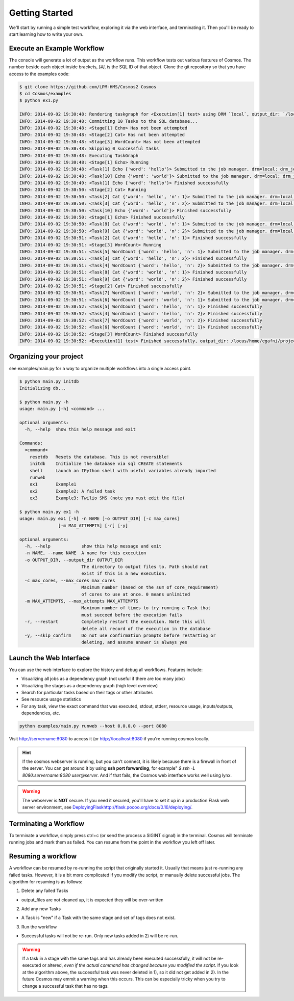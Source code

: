 .. _getting_started:

Getting Started
===============

We'll start by running a simple test workflow, exploring it via the web interface, and terminating it.  Then
you'll be ready to start learning how to write your own.

Execute an Example Workflow
___________________________

The console will generate a lot of output as the workflow runs.  This workflow tests out various
features of Cosmos.  The number beside each object inside brackets, `[#]`, is the SQL ID of that object.  Clone the
git repository so that you have access to the examples code:

.. code-block:: bash

    $ git clone https://github.com/LPM-HMS/Cosmos2 Cosmos
    $ cd Cosmos/examples
    $ python ex1.py

    INFO: 2014-09-02 19:30:48: Rendering taskgraph for <Execution[1] test> using DRM `local`, output_dir: `/locus/home/egafni/projects/Cosmos/examples/out/test`
    INFO: 2014-09-02 19:30:48: Committing 10 Tasks to the SQL database...
    INFO: 2014-09-02 19:30:48: <Stage[1] Echo> Has not been attempted
    INFO: 2014-09-02 19:30:48: <Stage[2] Cat> Has not been attempted
    INFO: 2014-09-02 19:30:48: <Stage[3] WordCount> Has not been attempted
    INFO: 2014-09-02 19:30:48: Skipping 0 successful tasks
    INFO: 2014-09-02 19:30:48: Executing TaskGraph
    INFO: 2014-09-02 19:30:48: <Stage[1] Echo> Running
    INFO: 2014-09-02 19:30:48: <Task[1] Echo {'word': 'hello'}> Submitted to the job manager. drm=local; drm_jobid=15911
    INFO: 2014-09-02 19:30:48: <Task[10] Echo {'word': 'world'}> Submitted to the job manager. drm=local; drm_jobid=15921
    INFO: 2014-09-02 19:30:49: <Task[1] Echo {'word': 'hello'}> Finished successfully
    INFO: 2014-09-02 19:30:50: <Stage[2] Cat> Running
    INFO: 2014-09-02 19:30:50: <Task[2] Cat {'word': 'hello', 'n': 1}> Submitted to the job manager. drm=local; drm_jobid=15931
    INFO: 2014-09-02 19:30:50: <Task[3] Cat {'word': 'hello', 'n': 2}> Submitted to the job manager. drm=local; drm_jobid=15942
    INFO: 2014-09-02 19:30:50: <Task[10] Echo {'word': 'world'}> Finished successfully
    INFO: 2014-09-02 19:30:50: <Stage[1] Echo> Finished successfully
    INFO: 2014-09-02 19:30:50: <Task[8] Cat {'word': 'world', 'n': 1}> Submitted to the job manager. drm=local; drm_jobid=15953
    INFO: 2014-09-02 19:30:50: <Task[9] Cat {'word': 'world', 'n': 2}> Submitted to the job manager. drm=local; drm_jobid=15961
    INFO: 2014-09-02 19:30:51: <Task[2] Cat {'word': 'hello', 'n': 1}> Finished successfully
    INFO: 2014-09-02 19:30:51: <Stage[3] WordCount> Running
    INFO: 2014-09-02 19:30:51: <Task[5] WordCount {'word': 'hello', 'n': 1}> Submitted to the job manager. drm=local; drm_jobid=15975
    INFO: 2014-09-02 19:30:51: <Task[3] Cat {'word': 'hello', 'n': 2}> Finished successfully
    INFO: 2014-09-02 19:30:51: <Task[4] WordCount {'word': 'hello', 'n': 2}> Submitted to the job manager. drm=local; drm_jobid=15986
    INFO: 2014-09-02 19:30:51: <Task[8] Cat {'word': 'world', 'n': 1}> Finished successfully
    INFO: 2014-09-02 19:30:51: <Task[9] Cat {'word': 'world', 'n': 2}> Finished successfully
    INFO: 2014-09-02 19:30:51: <Stage[2] Cat> Finished successfully
    INFO: 2014-09-02 19:30:51: <Task[7] WordCount {'word': 'world', 'n': 2}> Submitted to the job manager. drm=local; drm_jobid=15997
    INFO: 2014-09-02 19:30:51: <Task[6] WordCount {'word': 'world', 'n': 1}> Submitted to the job manager. drm=local; drm_jobid=16005
    INFO: 2014-09-02 19:30:52: <Task[5] WordCount {'word': 'hello', 'n': 1}> Finished successfully
    INFO: 2014-09-02 19:30:52: <Task[4] WordCount {'word': 'hello', 'n': 2}> Finished successfully
    INFO: 2014-09-02 19:30:52: <Task[7] WordCount {'word': 'world', 'n': 2}> Finished successfully
    INFO: 2014-09-02 19:30:52: <Task[6] WordCount {'word': 'world', 'n': 1}> Finished successfully
    INFO: 2014-09-02 19:30:52: <Stage[3] WordCount> Finished successfully
    INFO: 2014-09-02 19:30:52: <Execution[1] test> Finished successfully, output_dir: /locus/home/egafni/projects/Cosmos/examples/out/test

Organizing your project
________________________

see examples/main.py for a way to organize multiple workflows into a single access point.

.. code-block:: bash

    $ python main.py initdb
    Initializing db...
    
    $ python main.py -h
    usage: main.py [-h] <command> ...

    optional arguments:
      -h, --help  show this help message and exit

    Commands:
      <command>
        resetdb   Resets the database. This is not reversible!
        initdb    Initialize the database via sql CREATE statements
        shell     Launch an IPython shell with useful variables already imported
        runweb
        ex1       Example1
        ex2       Example2: A failed task
        ex3       Example3: Twilio SMS (note you must edit the file)

    $ python main.py ex1 -h
    usage: main.py ex1 [-h] -n NAME [-o OUTPUT_DIR] [-c max_cores]
                   [-m MAX_ATTEMPTS] [-r] [-y]

    optional arguments:
      -h, --help            show this help message and exit
      -n NAME, --name NAME  A name for this execution
      -o OUTPUT_DIR, --output_dir OUTPUT_DIR
                            The directory to output files to. Path should not
                            exist if this is a new execution.
      -c max_cores, --max_cores max_cores
                            Maximum number (based on the sum of core_requirement)
                            of cores to use at once. 0 means unlimited
      -m MAX_ATTEMPTS, --max_attempts MAX_ATTEMPTS
                            Maximum number of times to try running a Task that
                            must succeed before the execution fails
      -r, --restart         Completely restart the execution. Note this will
                            delete all record of the execution in the database
      -y, --skip_confirm    Do not use confirmation prompts before restarting or
                            deleting, and assume answer is always yes



Launch the Web Interface
________________________

You can use the web interface to explore the history and debug all workflows.  Features include:


* Visualizing all jobs as a dependency graph (not useful if there are too many jobs)
* Visualizing the stages as a dependency graph (high level overview)
* Search for particular tasks based on their tags or other attributes
* See resource usage statistics
* For any task, view the exact command that was executed, stdout, stderr, resource usage, inputs/outputs, dependencies, etc.

.. code-block:: bash

   python examples/main.py runweb --host 0.0.0.0 --port 8080

Visit `<http://servername:8080>`_ to access it (or `<http://localhost:8080>`_ if you're running cosmos locally.


.. figure:: /_static/imgs/web_interface.png
   :align: center

.. hint::

    If the cosmos webserver is running, but you can't connect, it is likely because there is a firewall
    in front of the server.  You can get around it by using **ssh port forwarding**, for example"
    `$ ssh -L 8080:servername:8080 user@server`.  And if that fails, the Cosmos web interface works well
    using lynx.

.. warning::

    The webserver is **NOT** secure.  If you need it secured, you'll have to set it up in a production
    Flask web server environment, see `<Deploying Flask http://flask.pocoo.org/docs/0.10/deploying/>`_.

Terminating a Workflow
______________________

To terminate a workflow, simply press ctrl+c (or send the process a SIGINT signal) in the terminal.
Cosmos will terminate running jobs and mark them as failed.
You can resume from the point in the workflow you left off later.

Resuming a workflow
____________________

A workflow can be resumed by re-running the script that originally started it.  Usually that means just re-running any
failed tasks.  However, it is a bit more complicated if you modify the script, or manually delete successful jobs. The
algorithm for resuming is as follows:

1) Delete any failed Tasks

* output_files are not cleaned up, it is expected they will be over-written

2) Add any new Tasks

* A Task is "new" if a Task with the same stage and set of tags does not exist.

3) Run the workflow

* Successful tasks will not be re-run.  Only new tasks added in 2) will be re-run.

.. warning::
    If a task in a stage with the same tags and has already been executed successfully, it
    will not be re-executed or altered, *even if the actual command has changed because
    you modified the script*.  If you look at the algorithm above, the successful task was never deleted in 1), so it
    did not get added in 2).  In the future Cosmos may emmit a warning when this occurs.
    This can be especially tricky when you try to change a successful task that has no tags.